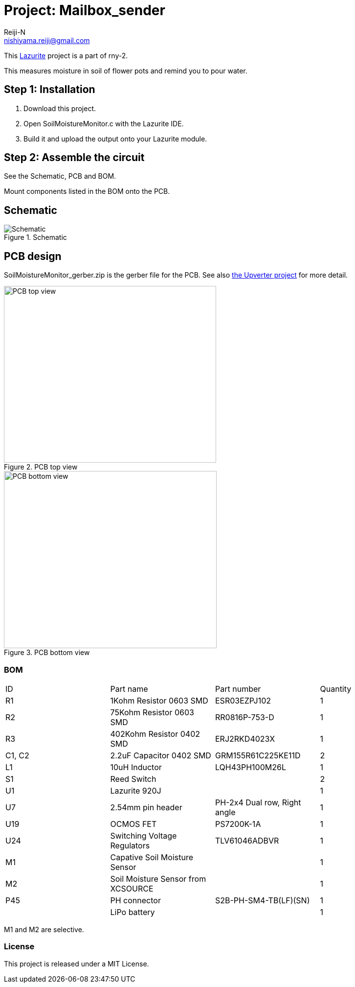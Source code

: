 :Author: Reiji-N
:Email: nishiyama.reiji@gmail.com
:Date: 23/06/2019
:Revision: version#
:License: MIT
:Project: Mailbox_sender

= Project: {Project}

This http://www.lapis-semi.com/lazurite-jp/products[Lazurite] project is a part of rny-2.

This measures moisture in soil of flower pots and remind you to pour water.

== Step 1: Installation

1. Download this project.
2. Open SoilMoistureMonitor.c with the Lazurite IDE.
3. Build it and upload the output onto your Lazurite module.

== Step 2: Assemble the circuit

See the Schematic, PCB and BOM.

Mount components listed in the BOM onto the PCB.

== Schematic

.Schematic
image::schematic.png[Schematic]

== PCB design

SoilMoistureMonitor_gerber.zip is the gerber file for the PCB.
See also https://upverter.com/design/reiji-n/384e40da79d8f150/mailbox-notifier-ver-30/[the Upverter project] for more detail.

.PCB top view
image::gerber_view_top.png[PCB top view, 434, 361]

.PCB bottom view
image::gerber_view_bottom.png[PCB bottom view, 435, 362]

=== BOM

|===
| ID | Part name      | Part number | Quantity
| R1 | 1Kohm Resistor 0603 SMD  | ESR03EZPJ102 | 1       
| R2 | 75Kohm Resistor 0603 SMD  | RR0816P-753-D | 1   
| R3 | 402Kohm Resistor 0402 SMD  | ERJ2RKD4023X | 1   
| C1, C2 | 2.2uF Capacitor 0402 SMD  | GRM155R61C225KE11D | 2 
| L1 | 10uH Inductor | LQH43PH100M26L            | 1             
| S1 | Reed Switch    |             | 2 
| U1 | Lazurite 920J |             | 1        
| U7 | 2.54mm pin header | PH-2x4 Dual row, Right angle | 1 
| U19 | OCMOS FET | PS7200K-1A        | 1   
| U24 | Switching Voltage Regulators | TLV61046ADBVR | 1 
| M1 | Capative Soil Moisture Sensor |             | 1 
| M2 | Soil Moisture Sensor from XCSOURCE |             | 1        
| P45 | PH connector | S2B-PH-SM4-TB(LF)(SN) | 1 
| | LiPo battery | | 1 
|===

M1 and M2 are selective.

=== License
This project is released under a {License} License.

